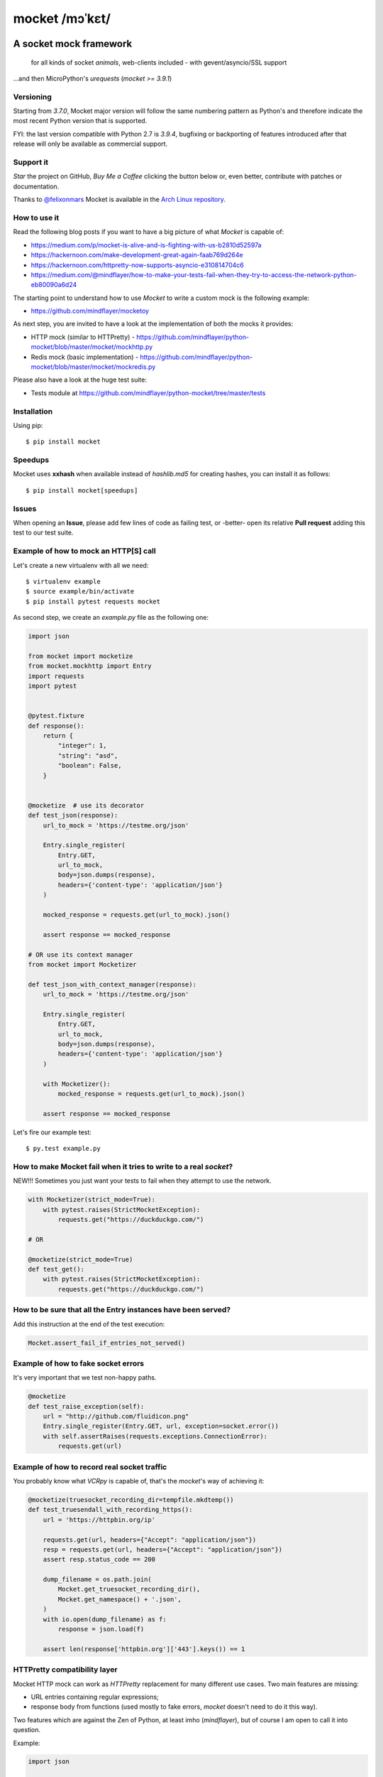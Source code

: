 ===============
mocket /mɔˈkɛt/
===============

.. image:: https://github.com/mindflayer/python-mocket/workflows/Mocket's%20CI/badge.svg
    :target: https://github.com/mindflayer/python-mocket/actions?query=workflow%3A%22Mocket%27s+CI%22

.. image:: https://coveralls.io/repos/github/mindflayer/python-mocket/badge.svg?branch=master
    :target: https://coveralls.io/github/mindflayer/python-mocket?branch=master

.. image:: https://img.shields.io/lgtm/grade/python/g/mindflayer/python-mocket.svg?logo=lgtm&logoWidth=18
   :target: https://lgtm.com/projects/g/mindflayer/python-mocket/context:python


A socket mock framework
-------------------------
    for all kinds of socket *animals*, web-clients included - with gevent/asyncio/SSL support

...and then MicroPython's *urequests* (*mocket >= 3.9.1*)


Versioning
==========
Starting from *3.7.0*, Mocket major version will follow the same numbering pattern as Python's and therefore indicate the most recent Python version that is supported.

FYI: the last version compatible with Python 2.7 is *3.9.4*, bugfixing or backporting of features introduced after that release will only be available as commercial support.

Support it
==========
*Star* the project on GitHub, *Buy Me a Coffee* clicking the button below or, even better, contribute with patches or documentation.

Thanks to `@felixonmars`_ Mocket is available in the `Arch Linux repository`_.

.. _`@felixonmars`: https://github.com/felixonmars
.. _`Arch Linux repository`: https://www.archlinux.org/packages/community/any/python-mocket/

.. image:: https://www.buymeacoffee.com/assets/img/custom_images/orange_img.png
     :target: https://www.buymeacoffee.com/mULbInw5z
     :alt: Buy Me A Coffee

How to use it
=============
Read the following blog posts if you want to have a big picture of what *Mocket* is capable of:

- https://medium.com/p/mocket-is-alive-and-is-fighting-with-us-b2810d52597a
- https://hackernoon.com/make-development-great-again-faab769d264e
- https://hackernoon.com/httpretty-now-supports-asyncio-e310814704c6
- https://medium.com/@mindflayer/how-to-make-your-tests-fail-when-they-try-to-access-the-network-python-eb80090a6d24

The starting point to understand how to use *Mocket* to write a custom mock is the following example:

- https://github.com/mindflayer/mocketoy

As next step, you are invited to have a look at the implementation of both the mocks it provides:

- HTTP mock (similar to HTTPretty) - https://github.com/mindflayer/python-mocket/blob/master/mocket/mockhttp.py
- Redis mock (basic implementation) - https://github.com/mindflayer/python-mocket/blob/master/mocket/mockredis.py

Please also have a look at the huge test suite:

- Tests module at https://github.com/mindflayer/python-mocket/tree/master/tests

Installation
============
Using pip::

    $ pip install mocket

Speedups
========
Mocket uses **xxhash** when available instead of *hashlib.md5* for creating hashes, you can install it as follows::

    $ pip install mocket[speedups]

Issues
============
When opening an **Issue**, please add few lines of code as failing test, or -better- open its relative **Pull request** adding this test to our test suite.

Example of how to mock an HTTP[S] call
======================================
Let's create a new virtualenv with all we need::

    $ virtualenv example
    $ source example/bin/activate
    $ pip install pytest requests mocket

As second step, we create an `example.py` file as the following one:

.. code-block:: python

    import json

    from mocket import mocketize
    from mocket.mockhttp import Entry
    import requests
    import pytest


    @pytest.fixture
    def response():
        return {
            "integer": 1,
            "string": "asd",
            "boolean": False,
        }


    @mocketize  # use its decorator
    def test_json(response):
        url_to_mock = 'https://testme.org/json'

        Entry.single_register(
            Entry.GET,
            url_to_mock,
            body=json.dumps(response),
            headers={'content-type': 'application/json'}
        )

        mocked_response = requests.get(url_to_mock).json()

        assert response == mocked_response

    # OR use its context manager
    from mocket import Mocketizer

    def test_json_with_context_manager(response):
        url_to_mock = 'https://testme.org/json'

        Entry.single_register(
            Entry.GET,
            url_to_mock,
            body=json.dumps(response),
            headers={'content-type': 'application/json'}
        )

        with Mocketizer():
            mocked_response = requests.get(url_to_mock).json()

        assert response == mocked_response

Let's fire our example test::

    $ py.test example.py

How to make Mocket fail when it tries to write to a real `socket`?
==================================================================
NEW!!! Sometimes you just want your tests to fail when they attempt to use the network.

.. code-block:: python

    with Mocketizer(strict_mode=True):
        with pytest.raises(StrictMocketException):
            requests.get("https://duckduckgo.com/")

    # OR

    @mocketize(strict_mode=True)
    def test_get():
        with pytest.raises(StrictMocketException):
            requests.get("https://duckduckgo.com/")

How to be sure that all the Entry instances have been served?
=============================================================
Add this instruction at the end of the test execution:

.. code-block:: python

    Mocket.assert_fail_if_entries_not_served()

Example of how to fake socket errors
====================================

It's very important that we test non-happy paths.

.. code-block:: python

    @mocketize
    def test_raise_exception(self):
        url = "http://github.com/fluidicon.png"
        Entry.single_register(Entry.GET, url, exception=socket.error())
        with self.assertRaises(requests.exceptions.ConnectionError):
            requests.get(url)

Example of how to record real socket traffic
============================================

You probably know what *VCRpy* is capable of, that's the *mocket*'s way of achieving it:

.. code-block:: python

    @mocketize(truesocket_recording_dir=tempfile.mkdtemp())
    def test_truesendall_with_recording_https():
        url = 'https://httpbin.org/ip'

        requests.get(url, headers={"Accept": "application/json"})
        resp = requests.get(url, headers={"Accept": "application/json"})
        assert resp.status_code == 200

        dump_filename = os.path.join(
            Mocket.get_truesocket_recording_dir(),
            Mocket.get_namespace() + '.json',
        )
        with io.open(dump_filename) as f:
            response = json.load(f)

        assert len(response['httpbin.org']['443'].keys()) == 1

HTTPretty compatibility layer
=============================
Mocket HTTP mock can work as *HTTPretty* replacement for many different use cases. Two main features are missing:

- URL entries containing regular expressions;
- response body from functions (used mostly to fake errors, *mocket* doesn't need to do it this way).

Two features which are against the Zen of Python, at least imho (*mindflayer*), but of course I am open to call it into question.

Example:

.. code-block:: python

    import json

    import aiohttp
    import asyncio
    import async_timeout
    from unittest import TestCase

    from mocket.plugins.httpretty import httpretty, httprettified


    class AioHttpEntryTestCase(TestCase):
        @httprettified
        def test_https_session(self):
            url = 'https://httpbin.org/ip'
            httpretty.register_uri(
                httpretty.GET,
                url,
                body=json.dumps(dict(origin='127.0.0.1')),
            )

            async def main(l):
                async with aiohttp.ClientSession(loop=l) as session:
                    with async_timeout.timeout(3):
                        async with session.get(url) as get_response:
                            assert get_response.status == 200
                            assert await get_response.text() == '{"origin": "127.0.0.1"}'

            loop = asyncio.get_event_loop()
            loop.set_debug(True)
            loop.run_until_complete(main(loop))

What about the other socket animals?
====================================
Using *Mocket* with asyncio based clients::

    $ pip install aiohttp

Example:

.. code-block:: python

    class AioHttpEntryTestCase(TestCase):
        @mocketize
        def test_http_session(self):
            url = 'http://httpbin.org/ip'
            body = "asd" * 100
            Entry.single_register(Entry.GET, url, body=body, status=404)
            Entry.single_register(Entry.POST, url, body=body*2, status=201)

            async def main(l):
                async with aiohttp.ClientSession(loop=l) as session:
                    with async_timeout.timeout(3):
                        async with session.get(url) as get_response:
                            assert get_response.status == 404
                            assert await get_response.text() == body

                    with async_timeout.timeout(3):
                        async with session.post(url, data=body * 6) as post_response:
                            assert post_response.status == 201
                            assert await post_response.text() == body * 2

            loop = asyncio.get_event_loop()
            loop.run_until_complete(main(loop))

    # or again with a unittest.IsolatedAsyncioTestCase
    from mocket.async_mocket import async_mocketize

    class AioHttpEntryTestCase(IsolatedAsyncioTestCase):
        @async_mocketize
        async def test_http_session(self):
            url = 'http://httpbin.org/ip'
            body = "asd" * 100
            Entry.single_register(Entry.GET, url, body=body, status=404)
            Entry.single_register(Entry.POST, url, body=body * 2, status=201)

            async with aiohttp.ClientSession() as session:
                with async_timeout.timeout(3):
                    async with session.get(url) as get_response:
                        assert get_response.status == 404
                        assert await get_response.text() == body

                with async_timeout.timeout(3):
                    async with session.post(url, data=body * 6) as post_response:
                        assert post_response.status == 201
                        assert await post_response.text() == body * 2
                        assert Mocket.last_request().method == 'POST'
                        assert Mocket.last_request().body == body * 6


Works well with others
=======================
Using *Mocket* as pook_ engine::

    $ pip install mocket[pook]

.. _pook: https://pypi.python.org/pypi/pook

Example:

.. code-block:: python

    import pook
    from mocket.plugins.pook_mock_engine import MocketEngine

    pook.set_mock_engine(MocketEngine)

    pook.on()

    url = 'http://twitter.com/api/1/foobar'
    status = 404
    response_json = {'error': 'foo'}

    mock = pook.get(
        url,
        headers={'content-type': 'application/json'},
        reply=status,
        response_json=response_json,
    )
    mock.persist()

    requests.get(url)
    assert mock.calls == 1

    resp = requests.get(url)
    assert resp.status_code == status
    assert resp.json() == response_json
    assert mock.calls == 2

First appearance
================
EuroPython 2013, Florence

- Video: https://www.youtube.com/watch?v=-LvXbl5d02U
- Slides: https://prezi.com/tmuiaugamsti/mocket/
- Slides as PDF: https://ep2013.europython.eu/media/conference/slides/mocket-a-socket-mock-framework.pdf
